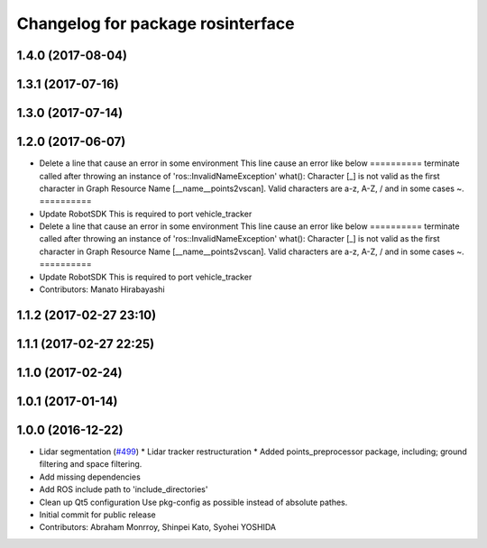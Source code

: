 ^^^^^^^^^^^^^^^^^^^^^^^^^^^^^^^^^^
Changelog for package rosinterface
^^^^^^^^^^^^^^^^^^^^^^^^^^^^^^^^^^

1.4.0 (2017-08-04)
------------------

1.3.1 (2017-07-16)
------------------

1.3.0 (2017-07-14)
------------------

1.2.0 (2017-06-07)
------------------
* Delete a line that cause an error in some environment
  This line cause an error like below
  ==========
  terminate called after throwing an instance of
  'ros::InvalidNameException'
  what():  Character [_] is not valid as the first character in Graph
  Resource Name [__name__points2vscan].  Valid characters are a-z, A-Z, /
  and in some cases ~.
  ==========
* Update RobotSDK
  This is required to port vehicle_tracker
* Delete a line that cause an error in some environment
  This line cause an error like below
  ==========
  terminate called after throwing an instance of
  'ros::InvalidNameException'
  what():  Character [_] is not valid as the first character in Graph
  Resource Name [__name__points2vscan].  Valid characters are a-z, A-Z, /
  and in some cases ~.
  ==========
* Update RobotSDK
  This is required to port vehicle_tracker
* Contributors: Manato Hirabayashi

1.1.2 (2017-02-27 23:10)
------------------------

1.1.1 (2017-02-27 22:25)
------------------------

1.1.0 (2017-02-24)
------------------

1.0.1 (2017-01-14)
------------------

1.0.0 (2016-12-22)
------------------
* Lidar segmentation (`#499 <https://github.com/CPFL/Autoware/issues/499>`_)
  * Lidar tracker restructuration
  * Added points_preprocessor package, including; ground filtering and space filtering.
* Add missing dependencies
* Add ROS include path to 'include_directories'
* Clean up Qt5 configuration
  Use pkg-config as possible instead of absolute pathes.
* Initial commit for public release
* Contributors: Abraham Monrroy, Shinpei Kato, Syohei YOSHIDA
